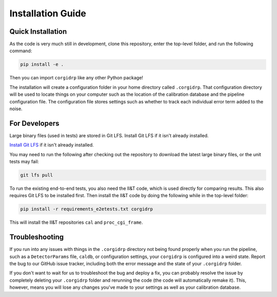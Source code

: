 Installation Guide
==================

Quick Installation
------------------

As the code is very much still in development, clone this repository, enter the top-level folder, and run the following command:

.. code-block:: bash

    pip install -e .

Then you can import ``corgidrp`` like any other Python package!

The installation will create a configuration folder in your home directory called ``.corgidrp``. 
That configuration directory will be used to locate things on your computer such as the location of the calibration database and the pipeline configuration file. The configuration file stores settings such as whether to track each individual error term added to the noise.

For Developers
--------------
Large binary files (used in tests) are stored in Git LFS. Install Git LFS if it isn't already installed. 

`Install Git LFS <https://docs.github.com/en/repositories/working-with-files/managing-large-files/installing-git-large-file-storage>`_ if it isn't already installed. 

You may need to run the following after checking out the repository to download the latest large binary files, or the unit tests may fail:

.. code-block:: bash

    git lfs pull

To run the existing end-to-end tests, you also need the II&T code, which is used directly for comparing results. This also requires Git LFS to be installed first. Then install the II&T code by doing the following while in the top-level folder:

.. code-block:: bash

    pip install -r requirements_e2etests.txt corgidrp

This will install the II&T repositories ``cal`` and ``proc_cgi_frame``.

Troubleshooting
---------------
If you run into any issues with things in the ``.corgidrp`` directory not being found properly when you run the pipeline, such as a ``DetectorParams`` file, ``caldb``, or configuration settings, your ``corgidrp`` is configured into a weird state. Report the bug to our GitHub issue tracker, including both the error message and the state of your ``.corgidrp`` folder. 

If you don't want to wait for us to troubleshoot the bug and deploy a fix, you can probably resolve the issue by completely deleting your ``.corgidrp`` folder and rerunning the code (the code will automatically remake it). This, however, means you will lose any changes you've made to your settings as well as your calibration database.

